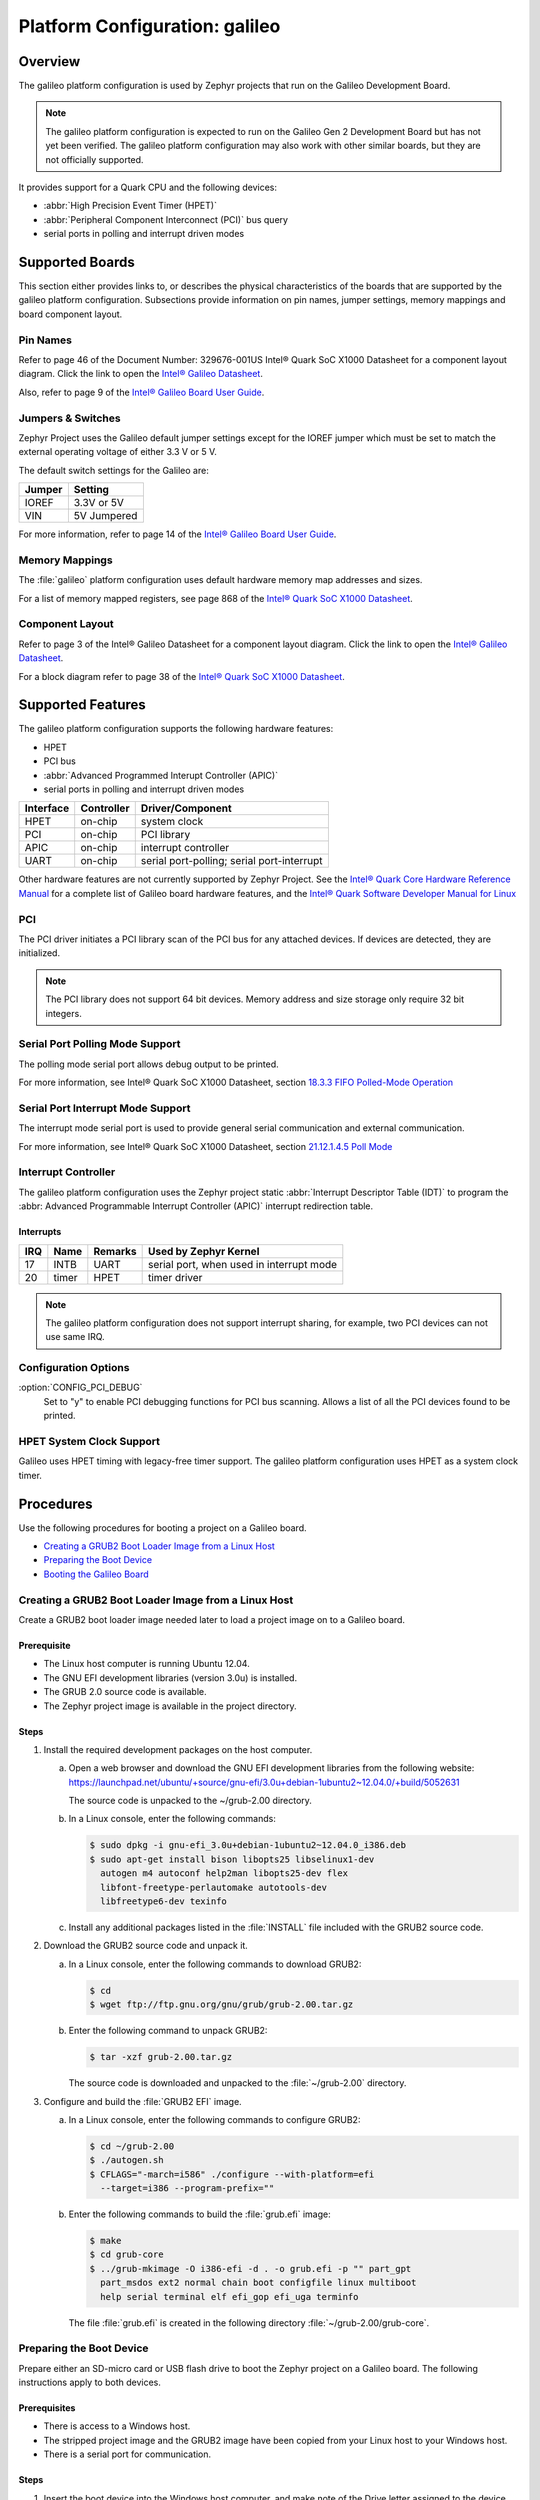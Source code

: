 .. _galileo:

Platform Configuration: galileo
###############################

Overview
********

The galileo platform configuration is used by Zephyr projects
that run on the Galileo Development Board.

.. note::
   The galileo platform configuration is expected to run on the
   Galileo Gen 2 Development Board but has not yet been verified.
   The galileo platform configuration may also work with other
   similar boards, but they are not officially supported.

It provides support for a Quark CPU and the following devices:

* :abbr:`High Precision Event Timer (HPET)`

* :abbr:`Peripheral Component Interconnect (PCI)` bus query

* serial ports in polling and interrupt driven modes

Supported Boards
****************

This section either provides links to, or describes the physical
characteristics of the boards that are supported by the galileo
platform configuration. Subsections provide information on pin names,
jumper settings, memory mappings and board component layout.

Pin Names
=========

Refer to page 46 of the Document Number: 329676-001US
Intel® Quark SoC X1000 Datasheet for a component layout
diagram. Click the link to open the `Intel® Galileo Datasheet`_.

.. _Intel® Galileo Datasheet: http://www.intel.com/newsroom/kits/quark/galileo/pdfs/Intel_Galileo_Datasheet.pdf

Also, refer to page 9 of the
`Intel® Galileo Board User Guide`_.

.. _Intel® Galileo Board User Guide: http://download.intel.com/support/galileo/sb/galileo_boarduserguide_330237_001.pdf

Jumpers & Switches
==================

Zephyr Project uses the Galileo default jumper settings except
for the IOREF jumper which must be set to match the external
operating voltage of either 3.3 V or 5 V.

The default switch settings for the Galileo are:

+--------------+--------------+
| Jumper       | Setting      |
+==============+==============+
| IOREF        | 3.3V or 5V   |
+--------------+--------------+
| VIN          | 5V  Jumpered |
+--------------+--------------+

For more information, refer to page 14 of the
`Intel® Galileo Board User Guide`_.

.. _Intel® Galileo Board User Guide: http://download.intel.com/support/galileo/sb/galileo_boarduserguide_330237_001.pdf

Memory Mappings
===============

The :file:`galileo` platform configuration uses default hardware memory map
addresses and sizes.


For a list of memory mapped registers, see page 868 of the
`Intel® Quark SoC X1000 Datasheet`_.

.. _Intel® Quark SoC X1000 Datasheet: https://communities.intel.com/servlet/JiveServlet/previewBody/21828-102-2-25120/329676_QuarkDatasheet.pdf

Component Layout
================

Refer to page 3 of the Intel® Galileo Datasheet for a component layout
diagram. Click the link to open the `Intel® Galileo Datasheet`_.

.. _Intel® Galileo Datasheet: http://www.intel.com/newsroom/kits/quark/galileo/pdfs/Intel_Galileo_Datasheet.pdf

For a block diagram refer to page 38 of the `Intel® Quark SoC X1000 Datasheet`_.

.. _Intel® Quark SoC X1000 Datasheet: https://communities.intel.com/servlet/JiveServlet/previewBody/21828-102-2-25120/329676_QuarkDatasheet.pdf

Supported Features
******************

The galileo platform configuration supports the following
hardware features:

* HPET

* PCI bus

* :abbr:`Advanced Programmed Interupt Controller (APIC)`

* serial ports in polling and interrupt driven modes


+------------------+------------+-----------------------+
| Interface        | Controller | Driver/Component      |
+==================+============+=======================+
| HPET             | on-chip    | system clock          |
+------------------+------------+-----------------------+
| PCI              | on-chip    | PCI library           |
+------------------+------------+-----------------------+
| APIC             | on-chip    | interrupt controller  |
+------------------+------------+-----------------------+
| UART             | on-chip    | serial port-polling;  |
|                  |            | serial port-interrupt |
+------------------+------------+-----------------------+


Other hardware features are not currently supported by Zephyr Project.
See the `Intel® Quark Core Hardware Reference Manual`_ for a
complete list of Galileo board hardware features, and the
`Intel® Quark Software Developer Manual for Linux`_

.. _Intel® Quark Core Hardware Reference Manual: http://caxapa.ru/thumbs/497461/Intel_Quark_Core_HWRefMan_001.pdf

.. _Intel® Quark Software Developer Manual for Linux: http://www.intel.com/content/dam/www/public/us/en/documents/manuals/quark-x1000-linux-sw-developers-manual.pdf


PCI
===

The PCI driver initiates a PCI library scan of the PCI bus for any attached devices.
If devices are detected, they are initialized.

.. note::
   The PCI library does not support 64 bit devices. Memory
   address and size storage only require 32 bit integers.

Serial Port Polling Mode Support
================================

The polling mode serial port allows debug output to be printed.

For more information, see Intel® Quark SoC X1000 Datasheet, section `18.3.3 FIFO Polled-Mode Operation`_

.. _18.3.3 FIFO Polled-Mode Operation: https://communities.intel.com/servlet/JiveServlet/previewBody/21828-102-2-25120/329676_QuarkDatasheet.pdf


Serial Port Interrupt Mode Support
==================================

The interrupt mode serial port is used to provide general serial communication
and external communication.

For more information, see Intel® Quark SoC X1000 Datasheet, section `21.12.1.4.5 Poll Mode`_

.. _21.12.1.4.5 Poll Mode: https://communities.intel.com/servlet/JiveServlet/previewBody/21828-102-2-25120/329676_QuarkDatasheet.pdf

Interrupt Controller
====================

The galileo platform configuration uses the Zephyr project static
:abbr:`Interrupt Descriptor Table (IDT)` to program the
:abbr: Advanced Programmable Interrupt Controller (APIC)`
interrupt redirection table.

Interrupts
----------

+-------+-----------+------------------+-------------------------------+
| IRQ   | Name      | Remarks          | Used by Zephyr Kernel         |
+=======+===========+==================+===============================+
| 17    | INTB      |   UART           | serial port, when used in     |
|       |           |                  | interrupt mode                |
+-------+-----------+------------------+-------------------------------+
| 20    | timer     |   HPET           | timer driver                  |
+-------+-----------+------------------+-------------------------------+

.. note::
   The galileo platform configuration does not support
   interrupt sharing, for example, two PCI devices can not use same IRQ.

Configuration Options
=====================

:option:`CONFIG_PCI_DEBUG`
      Set to "y" to enable PCI debugging functions for PCI bus scanning.
      Allows a list of all the PCI devices found to be printed.


HPET System Clock Support
=========================

Galileo uses HPET timing with legacy-free timer support. The galileo platform
configuration uses HPET as a system clock timer.

Procedures
**********

Use the following procedures for booting a project on
a Galileo board.

* `Creating a GRUB2 Boot Loader Image from a Linux Host`_

* `Preparing the Boot Device`_

* `Booting the Galileo Board`_


Creating a GRUB2 Boot Loader Image from a Linux Host
====================================================

Create a GRUB2 boot loader image needed later to load
a project image on to a Galileo board.


Prerequisite
------------

* The Linux host computer is running Ubuntu 12.04.

* The GNU EFI development libraries (version 3.0u) is installed.

* The GRUB 2.0 source code is available.

  .. note:
     Only the specified release of the GRUB2 tarball works with the
     galileo platform configuration.

* The Zephyr project image is available in the project directory.

Steps
-----

1. Install the required development packages on the host computer.

   a. Open a web browser and download the GNU EFI development
      libraries from the following website:
      https://launchpad.net/ubuntu/+source/gnu-efi/3.0u+debian-1ubuntu2~12.04.0/+build/5052631

      The source code is unpacked to the ~/grub-2.00 directory.

   b. In a Linux console, enter the following commands:

      .. code-block:: console

        $ sudo dpkg -i gnu-efi_3.0u+debian-1ubuntu2~12.04.0_i386.deb
        $ sudo apt-get install bison libopts25 libselinux1-dev
          autogen m4 autoconf help2man libopts25-dev flex
          libfont-freetype-perlautomake autotools-dev
          libfreetype6-dev texinfo

   c. Install any additional packages listed in the :file:`INSTALL`
      file included with the GRUB2 source code.

2. Download the GRUB2 source code and unpack it.

   a. In a Linux console, enter the following commands to download GRUB2:

      .. code-block:: console

        $ cd
        $ wget ftp://ftp.gnu.org/gnu/grub/grub-2.00.tar.gz

   b. Enter the following command to unpack GRUB2:

      .. code-block:: console

        $ tar -xzf grub-2.00.tar.gz

      The source code is downloaded and unpacked to
      the :file:`~/grub-2.00` directory.

3. Configure and build the :file:`GRUB2 EFI` image.

   a. In a Linux console, enter the following commands to configure GRUB2:

      .. code-block:: console

        $ cd ~/grub-2.00
        $ ./autogen.sh
        $ CFLAGS="-march=i586" ./configure --with-platform=efi
          --target=i386 --program-prefix=""

   b. Enter the following commands to build the :file:`grub.efi` image:

      .. code-block:: console

        $ make
        $ cd grub-core
        $ ../grub-mkimage -O i386-efi -d . -o grub.efi -p "" part_gpt
          part_msdos ext2 normal chain boot configfile linux multiboot
          help serial terminal elf efi_gop efi_uga terminfo

      The file :file:`grub.efi` is created in the following directory
      :file:`~/grub-2.00/grub-core`.



Preparing the Boot Device
=========================

Prepare either an SD-micro card or USB flash drive to boot the
Zephyr project on a Galileo board. The
following instructions apply to both devices.


Prerequisites
-------------

* There is access to a Windows host.

* The stripped project image and the GRUB2 image have been copied
  from your Linux host to your Windows host.

* There is a serial port for communication.


Steps
-----

1. Insert the boot device into the Windows host computer,
   and make note of the Drive letter assigned to the device.

2. In the :guilabel:`Windows Computer` folder, right click the boot
   device and select :guilabel:`Format`.

3. Format the boot device with the FAT file system.
   This is typically the default file system type on Windows.

4. Double click the formatted device to open it.

5. Create the following directory tree on the device::

     `-- F:
         |-- efi
         |   |-- boot
         ‘-- kernel

6. Copy the images to the directory tree.

   a. For a microkernel image, copy the file :file:`microkernel.strip`
      to the kernel directory.

   b. Alternatively, for a nanokernel image, copy the file
      :file:`nanokernel.strip` to the kernel directory.

   c. Copy the file :file:`grub.efi` to the boot directory.

7. Create a :file:`GRUB2` configuration file.

   a. In the boot directory, create a text file :file:`grub.cfg`
      that contains the following:

      .. code-block:: console

        set default=0
        set timeout=10
        menuentry "Zephyr Microkernel" {
             multiboot /kernel/microkernel.strip
        }

   b. Alternatively, if you want to use a nanokernel image,
      add the following:

      .. code-block:: console

        menuentry "Zephyr Nanokernel" {
            multiboot /kernel/nanokernel.strip
        }

   The device is ready to use to boot the board.


Booting the Galileo Board
=========================

Boot the Galileo board from the boot device using GRUB2
with the boot loader present in the on-board flash.

.. note::
   A stripped project image file is automatically created when the
   project is built. The stripped image has removed debug
   information from the :file:`ELF` file.

Prerequisites
-------------

* The automatically created stripped Zephyr project image is
  in the project directory.

* There is a serial port for communication.

  .. note::
     For details on how to connect and configure the serial port,
     see the Getting Started guide that you received with the board.

Steps
-----

1. Insert the prepared boot device (micro-SD card or USB flash
   drive) into the board and start the board.

   The boot process begins and displays a large amount of output.

2. When the following output appears, press :kbd:`F7`:

   .. code-block:: console

     [Bds]BdsWait ...Zzzzzzzzzzzz...
     [Bds]BdsWait(5)..Zzzz...
     [Bds]BdsWait(4)..Zzzz...
     [Bds]Press [Enter] to directly boot.
     [Bds]Press [F7]    to show boot menu options.

3. From the menu that appears, select :guilabel:`UEFI Internal Shell`.

4. At the shell prompt enter:

   .. code-block:: console

     grub.efi

   GRUB2 starts, and a menu shows entries for the items you added
   to the :file:`file grub.cfg`.

5. Select the image you want to boot and press :guilabel:`Enter`.

   When the boot process finishes, you have finished booting the
   Zephyr project.

Known Problems and Limitations
******************************

There is no support for the following:

* Isolated Memory Regions
* Serial port in :abbr:`Direct Memory Access (DMA)` mode
* :abbr:`Serial Peripheral Interface (SPI)` flash
* :abbr:`General-Purpose Input/Output (GPIO)`
* :abbr:`Inter-Integrated Circuit (I2C)`
* Ethernet
* :abbr:`Supervisor Mode Execution Protection (SMEP)`

Bibliography
************

1. `Intel® Galileo Datasheet`_.

.. _Intel® Galileo Datasheet: http://www.intel.com/newsroom/kits/quark/galileo/pdfs/Intel_Galileo_Datasheet.pdf

2. `Intel® Galileo Board User Guide`_.

.. _Intel® Galileo Board User Guide: http://download.intel.com/support/galileo/sb/galileo_boarduserguide_330237_001.pdf

3. `Intel® Quark SoC X1000 Datasheet`_.

.. _Intel® Quark SoC X1000 Datasheet: https://communities.intel.com/servlet/JiveServlet/previewBody/21828-102-2-25120/329676_QuarkDatasheet.pdf

4. `Intel® Quark Core Hardware Reference Manual`_.

.. _Intel® Quark Core Hardware Reference Manual: http://caxapa.ru/thumbs/497461/Intel_Quark_Core_HWRefMan_001.pdf

5. `Intel® Quark Software Developer Manual for Linux`_.

.. _Intel® Quark Software Developer Manual for Linux: http://www.intel.com/content/dam/www/public/us/en/documents/manuals/quark-x1000-linux-sw-developers-manual.pdf

